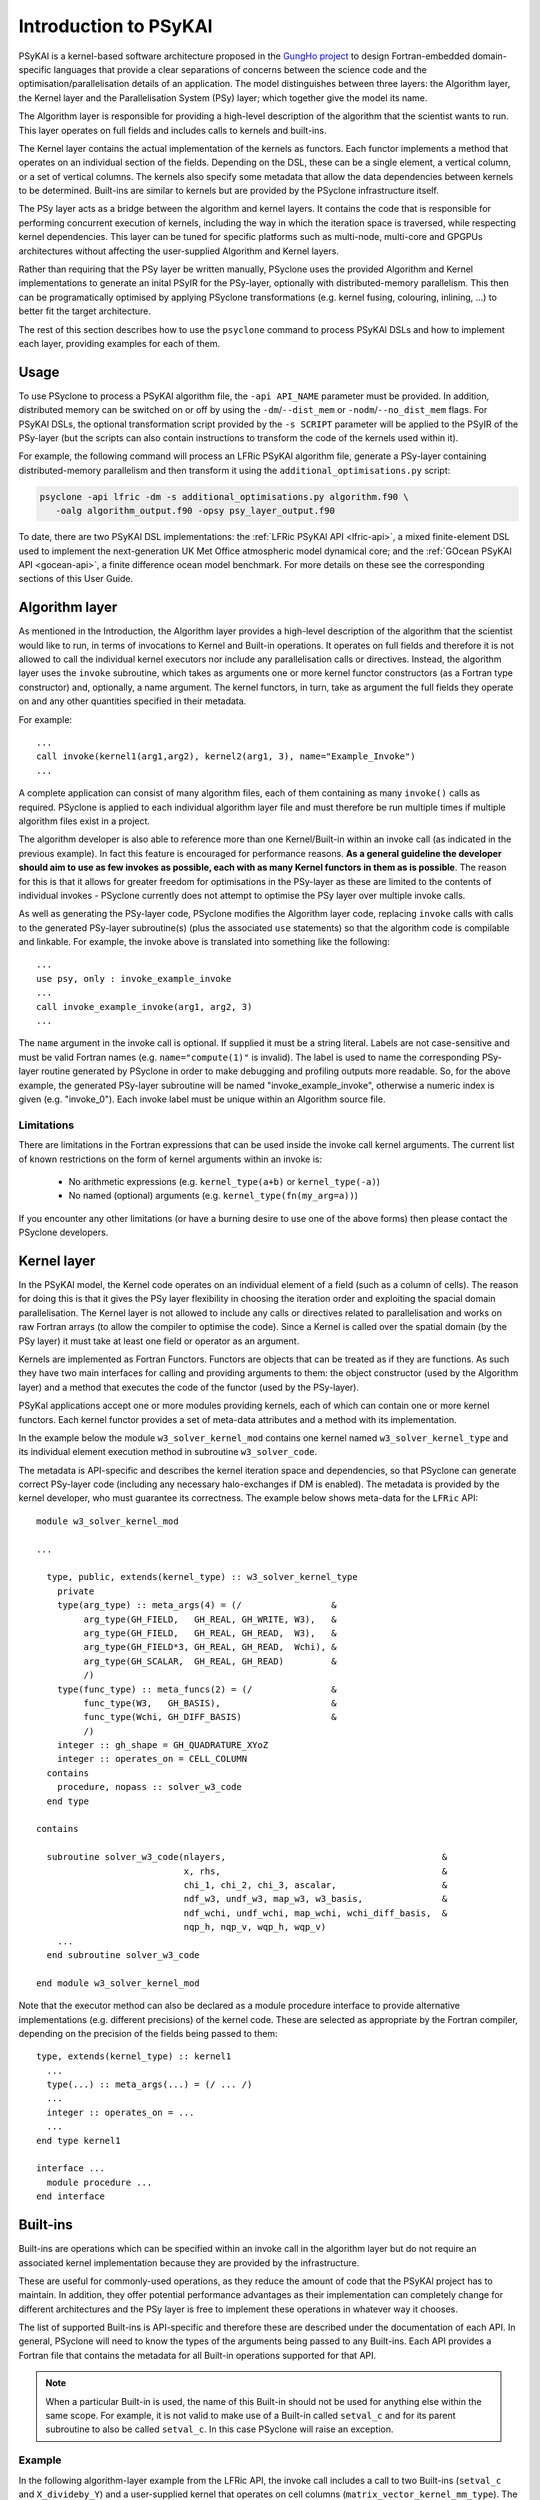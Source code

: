 .. -----------------------------------------------------------------------------
.. BSD 3-Clause License
..
.. Copyright (c) 2018-2024, Science and Technology Facilities Council.
.. All rights reserved.
..
.. Redistribution and use in source and binary forms, with or without
.. modification, are permitted provided that the following conditions are met:
..
.. * Redistributions of source code must retain the above copyright notice, this
..   list of conditions and the following disclaimer.
..
.. * Redistributions in binary form must reproduce the above copyright notice,
..   this list of conditions and the following disclaimer in the documentation
..   and/or other materials provided with the distribution.
..
.. * Neither the name of the copyright holder nor the names of its
..   contributors may be used to endorse or promote products derived from
..   this software without specific prior written permission.
..
.. THIS SOFTWARE IS PROVIDED BY THE COPYRIGHT HOLDERS AND CONTRIBUTORS
.. "AS IS" AND ANY EXPRESS OR IMPLIED WARRANTIES, INCLUDING, BUT NOT
.. LIMITED TO, THE IMPLIED WARRANTIES OF MERCHANTABILITY AND FITNESS
.. FOR A PARTICULAR PURPOSE ARE DISCLAIMED. IN NO EVENT SHALL THE
.. COPYRIGHT HOLDER OR CONTRIBUTORS BE LIABLE FOR ANY DIRECT, INDIRECT,
.. INCIDENTAL, SPECIAL, EXEMPLARY, OR CONSEQUENTIAL DAMAGES (INCLUDING,
.. BUT NOT LIMITED TO, PROCUREMENT OF SUBSTITUTE GOODS OR SERVICES;
.. LOSS OF USE, DATA, OR PROFITS; OR BUSINESS INTERRUPTION) HOWEVER
.. CAUSED AND ON ANY THEORY OF LIABILITY, WHETHER IN CONTRACT, STRICT
.. LIABILITY, OR TORT (INCLUDING NEGLIGENCE OR OTHERWISE) ARISING IN
.. ANY WAY OUT OF THE USE OF THIS SOFTWARE, EVEN IF ADVISED OF THE
.. POSSIBILITY OF SUCH DAMAGE.
.. -----------------------------------------------------------------------------
.. Written by R. W. Ford, A. R. Porter and S. Siso, STFC Daresbury Lab
.. Modified I. Kavcic, Met Office
.. Modified B. P. Kinoshita, NIWA, New Zealand. 

.. _introduction_to_psykal:

Introduction to PSyKAl
======================

PSyKAl is a kernel-based software architecture proposed in the `GungHo project
<https://www.metoffice.gov.uk/research/foundation/dynamics/next-generation>`_
to design Fortran-embedded domain-specific languages that provide a clear
separations of concerns between the science code and the optimisation/parallelisation
details of an application.
The model distinguishes between three layers: the Algorithm layer, the
Kernel layer and the Parallelisation System (PSy) layer; which together give
the model its name.

The Algorithm layer is responsible for providing a high-level description of the
algorithm that the scientist wants to run. This layer operates on full fields
and includes calls to kernels and built-ins.

The Kernel layer contains the actual implementation of the kernels as functors.
Each functor implements a method that operates on an individual section of the fields.
Depending on the DSL, these can be a single element, a vertical column, or a set of
vertical columns. The kernels also specify some metadata that allow the data
dependencies between kernels to be determined. Built-ins are similar to kernels but
are provided by the PSyclone infrastructure itself.

The PSy layer acts as a bridge between the algorithm and kernel layers. It
contains the code that is responsible for performing concurrent execution
of kernels, including the way in which the iteration space is traversed,
while respecting kernel dependencies. This layer can be tuned for
specific platforms such as multi-node, multi-core and GPGPUs architectures
without affecting the user-supplied Algorithm and Kernel layers.

Rather than requiring that the PSy layer be written manually, PSyclone uses
the provided Algorithm and Kernel implementations to generate an inital PSyIR
for the PSy-layer, optionally with distributed-memory parallelism.
This then can be programatically optimised by applying PSyclone transformations
(e.g. kernel fusing, colouring, inlining, ...) to better fit the target architecture.

The rest of this section describes how to use the ``psyclone`` command to process PSyKAl
DSLs and how to implement each layer, providing examples for each of them.

.. _psykal_usage:

Usage
-----

To use PSyclone to process a PSyKAl algorithm file, the ``-api API_NAME`` parameter
must be provided. In addition, distributed memory can be switched on or off by 
using the ``-dm``/``--dist_mem`` or ``-nodm``/``--no_dist_mem`` flags. For PSyKAl
DSLs, the optional transformation script provided by the ``-s SCRIPT``
parameter will be applied to the PSyIR of the PSy-layer (but the scripts can also
contain instructions to transform the code of the kernels used within it).

For example, the following command will process an LFRic PSyKAl algorithm file,
generate a PSy-layer containing distributed-memory parallelism and then transform
it using the ``additional_optimisations.py`` script:

.. code-block:: bash

   psyclone -api lfric -dm -s additional_optimisations.py algorithm.f90 \
      -oalg algorithm_output.f90 -opsy psy_layer_output.f90

To date, there are two PSyKAl DSL implementations: the
:ref:`LFRic PSyKAl API <lfric-api>`, a mixed
finite-element DSL used to implement the next-generation UK Met Office
atmospheric model dynamical core; and the
:ref:`GOcean PSyKAl API <gocean-api>`, a finite difference ocean model
benchmark. For more details on these see the corresponding sections of
this User Guide.

.. highlight:: fortran

.. _algorithm-layer:

Algorithm layer
---------------

As mentioned in the Introduction, the Algorithm layer provides a high-level
description of the algorithm that the scientist would like to run, in terms
of invocations to Kernel and Built-in operations. It operates on full fields
and therefore it is not allowed to call the individual kernel executors nor
include any parallelisation calls or directives. Instead, the algorithm layer
uses the ``invoke`` subroutine, which takes as arguments one or more kernel
functor constructors (as a Fortran type constructor) and, optionally, a name
argument. The kernel functors, in turn, take as argument the full
fields they operate on and any other quantities specified in their metadata.

For example::

    ...
    call invoke(kernel1(arg1,arg2), kernel2(arg1, 3), name="Example_Invoke")
    ...

A complete application can consist of many algorithm files, each of them
containing as many ``invoke()`` calls as required. PSyclone is applied to
each individual algorithm layer file and must therefore be run multiple
times if multiple algorithm files exist in a project.

The algorithm developer is also able to reference more than one
Kernel/Built-in within an invoke call (as indicated in the previous example).
In fact this feature is encouraged for performance reasons.
**As a general guideline the developer should aim to use as few invokes
as possible, each with as many Kernel functors in them
as is possible**. The reason for this is that it allows for greater
freedom for optimisations in the PSy-layer as these
are limited to the contents of individual invokes - PSyclone
currently does not attempt to optimise the PSy layer over multiple
invoke calls.

As well as generating the PSy-layer code, PSyclone modifies the
Algorithm layer code, replacing ``invoke`` calls with calls to the
generated PSy-layer subroutine(s) (plus the associated ``use`` statements)
so that the algorithm code is compilable and linkable. For example,
the invoke above is translated into something like the following::

  ...
  use psy, only : invoke_example_invoke
  ...
  call invoke_example_invoke(arg1, arg2, 3)
  ...

The ``name`` argument in the invoke call is optional. If supplied it
must be a string literal. Labels are not case-sensitive and must be
valid Fortran names (e.g. ``name="compute(1)"`` is invalid).
The label is used to name the corresponding PSy-layer routine generated
by PSyclone in order to make debugging and profiling outputs more readable.
So, for the above example, the generated PSy-layer subroutine
will be named "invoke_example_invoke", otherwise a numeric index is given
(e.g. "invoke_0").
Each invoke label must be unique within an Algorithm source file.

Limitations
+++++++++++

There are limitations in the Fortran expressions that can be used inside
the invoke call kernel arguments. The current list of known restrictions
on the form of kernel arguments within an invoke is:

 * No arithmetic expressions (e.g. ``kernel_type(a+b)`` or ``kernel_type(-a)``)
 * No named (optional) arguments (e.g. ``kernel_type(fn(my_arg=a))``)

If you encounter any other limitations (or have a burning desire to use one
of the above forms) then please contact the PSyclone developers.


.. _kernel-layer:

Kernel layer
------------

In the PSyKAl model, the Kernel code operates on an individual element of
a field (such as a column of cells). The reason for doing this is that it
gives the PSy layer flexibility in choosing the iteration order and exploiting
the spacial domain parallelisation. The Kernel layer is not allowed to include
any calls or directives related to parallelisation and works on
raw Fortran arrays (to allow the compiler to optimise the code).
Since a Kernel is called over the spatial domain (by the PSy layer) it
must take at least one field or operator as an argument.

Kernels are implemented as Fortran Functors. Functors are objects that can be
treated as if they are functions. As such they have two main interfaces for
calling and providing arguments to them: the object constructor (used by the
Algorithm layer) and a method that executes the code of the functor (used by
the PSy-layer).

PSyKal applications accept one or more modules providing kernels, each of which
can contain one or more kernel functors. Each kernel functor provides a set of
meta-data attributes and a method with its implementation.

In the example below the module ``w3_solver_kernel_mod`` contains one kernel
named ``w3_solver_kernel_type`` and its individual element execution method in
subroutine ``w3_solver_code``.

The metadata is API-specific and describes the kernel iteration space and
dependencies, so that PSyclone can generate correct PSy-layer code (including
any necessary halo-exchanges if DM is enabled). The
metadata is provided by the kernel developer, who must guarantee its
correctness. The example below shows meta-data for the ``LFRic`` API::

  module w3_solver_kernel_mod

  ...

    type, public, extends(kernel_type) :: w3_solver_kernel_type
      private
      type(arg_type) :: meta_args(4) = (/                 &
           arg_type(GH_FIELD,   GH_REAL, GH_WRITE, W3),   &
           arg_type(GH_FIELD,   GH_REAL, GH_READ,  W3),   &
           arg_type(GH_FIELD*3, GH_REAL, GH_READ,  Wchi), &
           arg_type(GH_SCALAR,  GH_REAL, GH_READ)         &
           /)
      type(func_type) :: meta_funcs(2) = (/               &
           func_type(W3,   GH_BASIS),                     &
           func_type(Wchi, GH_DIFF_BASIS)                 &
           /)
      integer :: gh_shape = GH_QUADRATURE_XYoZ
      integer :: operates_on = CELL_COLUMN
    contains
      procedure, nopass :: solver_w3_code
    end type
  
  contains
  
    subroutine solver_w3_code(nlayers,                                         &
                              x, rhs,                                          &
                              chi_1, chi_2, chi_3, ascalar,                    &
                              ndf_w3, undf_w3, map_w3, w3_basis,               &
                              ndf_wchi, undf_wchi, map_wchi, wchi_diff_basis,  &
                              nqp_h, nqp_v, wqp_h, wqp_v)
      ...
    end subroutine solver_w3_code
  
  end module w3_solver_kernel_mod


Note that the executor method can also be declared as a module procedure
interface to provide alternative implementations (e.g. different precisions)
of the kernel code. These are selected as appropriate by the Fortran compiler,
depending on the precision of the fields being passed to them::

    type, extends(kernel_type) :: kernel1
      ... 
      type(...) :: meta_args(...) = (/ ... /) 
      ... 
      integer :: operates_on = ... 
      ... 
    end type kernel1

    interface ...
      module procedure ... 
    end interface   


.. _built-ins:

Built-ins
---------

Built-ins are operations which can be specified within an invoke call in
the algorithm layer but do not require an associated kernel implementation
because they are provided by the infrastructure.

These are useful for commonly-used operations, as they reduce the amount of
code that the PSyKAl project has to maintain. In addition, they offer
potential performance advantages as their implementation can completely
change for different architectures and the PSy layer is free to implement
these operations in whatever way it chooses.

The list of supported Built-ins is API-specific and therefore these are
described under the documentation of each API. In general, PSyclone will
need to know the types of the arguments being passed to any Built-ins.
Each API provides a Fortran file that contains the metadata for all
Built-in operations supported for that API.

.. note:: When a particular Built-in is used, the name of this
          Built-in should not be used for anything else within the
          same scope. For example, it is not valid to make use of a
          Built-in called ``setval_c`` and for its parent subroutine
          to also be called ``setval_c``. In this case PSyclone will
          raise an exception.

Example
+++++++

In the following algorithm-layer example from the LFRic API, the invoke call
includes a call to two Built-ins (``setval_c`` and ``X_divideby_Y``) and a
user-supplied kernel that operates on cell columns
(``matrix_vector_kernel_mm_type``).
The ``setval_c`` Built-in sets all values in the field ``Ax`` to ``1.0`` and
the ``X_divideby_Y`` Built-in divides values in the field ``rhs`` by their
equivalent (per degree of freedom) values in the field ``lumped_weight``
(see :ref:`supported LFRic API Built-ins <lfric-built-ins>`).
Notice that, unlike the kernel call, no ``use`` association is required for
the Built-ins since they are provided as part of the environment.
::

  module solver_mod
    ...
    use matrix_vector_mm_mod, only: matrix_vector_kernel_mm_type
    ...

    subroutine jacobi_solver_algorithm(lhs, rhs, mm, mesh, n_iter)

      integer(kind=i_def), intent(in)    :: n_iter
      type(field_type),    intent(inout) :: lhs
      type(field_type),    intent(in)    :: rhs
      type(operator_type), intent(in)    :: mm
      type(mesh_type),     intent(in)    :: mesh
      type(field_type)                   :: Ax, lumped_weight

      ...

      ! Compute mass lump
      call invoke( name = "Jacobi_mass_lump",                           &
                   setval_c(Ax, 1.0_r_def),                             &
                   matrix_vector_kernel_mm_type(lumped_weight, Ax, mm), &
                   X_divideby_Y(lhs, rhs, lumped_weight) )

    end subroutine jacobi_solver_algorithm
    ...

  end module solver_mod


.. _PSy-layer:

PSy layer
---------

In the PSyKAl model, the PSy layer is the bridge between the Algorithm
full-fields operations and the Kernel/Built-Ins individual element
operations. As such, it is responsible for:

1. calling any Kernel and expanding any Buit-In so that they iterate over
   their specified interation space;
2. map the Kernel and Built-In arguments supplied by an Algorithm ``invoke``
   call to the arguments required by a Built-in or Kernel method;
3. include any required distributed-memory operations such as halo swaps
   and reductions to guarantee the correctness of the code;
4. providing an entry point for the optimisation expert to provide
   additional optimisations for the target architecture.

The PSy layer can be written manually but this is error prone and
potentially complex to optimise. Therefore, the PSyclone code-generation
system automatically generates an initial version of the PSy layer by
parsing the associated Algorithm file and each of the kernels used in it.
This initial version of the PSy-layer can be further tuned with the PSyclone
code-transformation capabilities by providing a transformation script.
Each API comes with a set of specialised transformations designed for that API.

Also, in addition to all the functionality available for PSyIR Nodes, the
PSy-layer nodes have a `dag()` method (standing for directed acyclic graph),
which outputs the PSyIR nodes and their data dependencies. By default a file in
dot format is output with the name ``dag`` and a file in svg format is
output with the name ``dag.svg``. The file name can be changed using
the ``file_name`` optional argument and the output file format can be
changed using the ``file_format`` optional argument. The file_format
value is simply passed on to graphviz so the graphviz documentation
should be consulted for valid formats if svg is not required.
::

   >>> schedule.dag(file_name="lovely", file_format="png")

.. note:: The dag method can be called from any node and will
          output the dag for that node and all of its children.

If we were to look at the LFRic eg6 example we would see the
following image:

.. image:: dag.png
    :width: 256
    :align: center

In the image, all PSyIR nodes with children are split into a start
vertex and an end vertex (for example the InvokeSchedule node has
both `schedule_start` and `schedule_end` vertices).
Blue arrows indicate that there is a parent to child relationship (from
a start node) or a child to parent relationship (to an end node).
Green arrows indicate that a Node depends on another Node later in the
schedule (which we call a forward dependence). Therefore the OMP parallel
loop must complete before the globalsum is performed.
Red arrows indicate that a Node depends on
another Node that is earlier in the schedule (which we call a backward
dependence). However the direction of the red arrows are reversed to
improve the flow of the dag layout. In this example the forward and
backward dependence is the same, however this is not always the
case. The two built-ins do not depend on each other, so they have no
associated green or red arrows.

The dependence graph output gives an indication of whether nodes can
be moved within the InvokeSchedule. In this case it is valid to run the
built-ins in either order. The underlying dependence analysis used to
create this graph is used to determine whether a transformation of a
Schedule is valid from the perspective of data dependencies.
